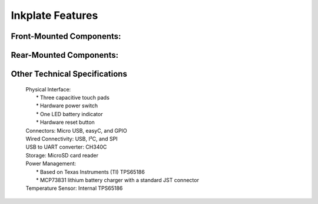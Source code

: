 Inkplate Features
=================

Front-Mounted Components:
-------------------------

.. image:: images/features1.jpg
    :width: 500

Rear-Mounted Components:
------------------------

.. image:: images/features1.jpg
    :width: 500

Other Technical Specifications
------------------------------
    | Physical Interface:
    |     * Three capacitive touch pads
    |     * Hardware power switch
    |     * One LED battery indicator
    |     * Hardware reset button
    | Connectors: Micro USB, easyC, and GPIO
    | Wired Connectivity: USB, I²C, and SPI
    | USB to UART converter: CH340C
    | Storage: MicroSD card reader
    | Power Management:
    |     * Based on Texas Instruments (TI) TPS65186
    |     * MCP73831 lithium battery charger with a standard JST connector
    | Temperature Sensor: Internal TPS65186
